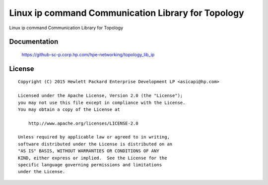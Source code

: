 ===================================================
Linux ip command Communication Library for Topology
===================================================

Linux ip command Communication Library for Topology


Documentation
=============

    https://github-sc-p.corp.hp.com/hpe-networking/topology_lib_ip


License
=======

::

   Copyright (C) 2015 Hewlett Packard Enterprise Development LP <asicapi@hp.com>

   Licensed under the Apache License, Version 2.0 (the "License");
   you may not use this file except in compliance with the License.
   You may obtain a copy of the License at

       http://www.apache.org/licenses/LICENSE-2.0

   Unless required by applicable law or agreed to in writing,
   software distributed under the License is distributed on an
   "AS IS" BASIS, WITHOUT WARRANTIES OR CONDITIONS OF ANY
   KIND, either express or implied.  See the License for the
   specific language governing permissions and limitations
   under the License.
